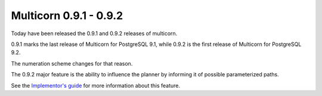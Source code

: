Multicorn 0.9.1 - 0.9.2
-----------------------

Today have been released the 0.9.1 and 0.9.2 releases of multicorn.

0.9.1 marks the last release of Multicorn for PostgreSQL 9.1, while 0.9.2 is the
first release of Multicorn for  PostgreSQL 9.2.

The numeration scheme changes for that reason.

The 0.9.2 major feature is the ability to influence the planner by informing it
of possible parameterized paths.

See the `Implementor's guide`_ for more information about this feature.

.. _Implementor's guide: /implementing-an-fdw/

